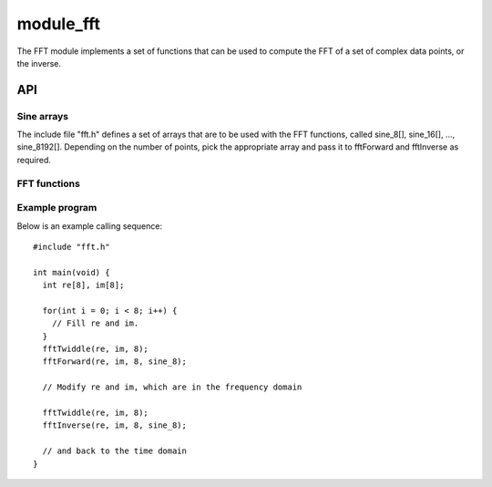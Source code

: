 module_fft
''''''''''

The FFT module implements a set of functions that can be used to compute
the FFT of a set of complex data points, or the inverse.

API
===

Sine arrays
-----------

The include file "fft.h" defines a set of arrays that are to be used with
the FFT functions, called sine_8[], sine_16[], ..., sine_8192[]. Depending on the
number of points, pick the appropriate array and pass it to fftForward and
fftInverse as required.

FFT functions
-------------

.. doxygenfunction:: fftTwiddle

.. doxygenfunction:: fftForward

.. doxygenfunction:: fftInverse

.. doxygenfunction:: fftTwoRealsForward

.. doxygenfunction:: fftTwoRealsInverse


Example program
---------------

Below is an example calling sequence::

  #include "fft.h"

  int main(void) {
    int re[8], im[8];

    for(int i = 0; i < 8; i++) {
      // Fill re and im.
    }
    fftTwiddle(re, im, 8);
    fftForward(re, im, 8, sine_8);

    // Modify re and im, which are in the frequency domain

    fftTwiddle(re, im, 8);
    fftInverse(re, im, 8, sine_8);

    // and back to the time domain
  }
